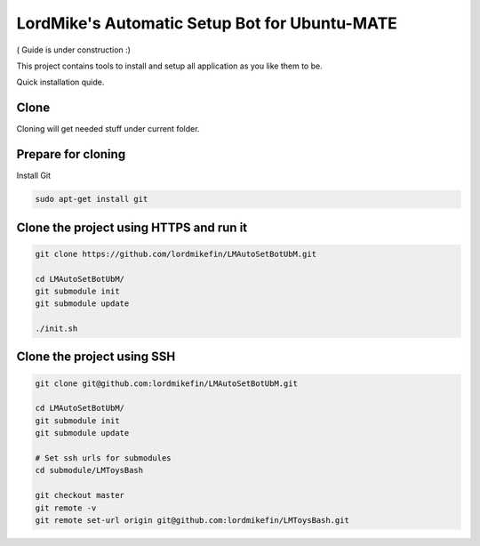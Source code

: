 
LordMike's Automatic Setup Bot for Ubuntu-MATE
==============================================


( Guide is under construction :)


This project contains tools to install and setup all application as you like them to be.

Quick installation quide.

Clone
-----

Cloning will get needed stuff under current folder.


Prepare for cloning
-------------------

Install Git

.. code-block:: bash

 sudo apt-get install git


Clone the project using HTTPS and run it
----------------------------------------

.. code-block:: bash

 git clone https://github.com/lordmikefin/LMAutoSetBotUbM.git
 
 cd LMAutoSetBotUbM/
 git submodule init
 git submodule update
 
 ./init.sh


Clone the project using SSH
---------------------------

.. code-block:: bash

 git clone git@github.com:lordmikefin/LMAutoSetBotUbM.git
 
 cd LMAutoSetBotUbM/
 git submodule init
 git submodule update
 
 # Set ssh urls for submodules
 cd submodule/LMToysBash
 
 git checkout master
 git remote -v
 git remote set-url origin git@github.com:lordmikefin/LMToysBash.git


